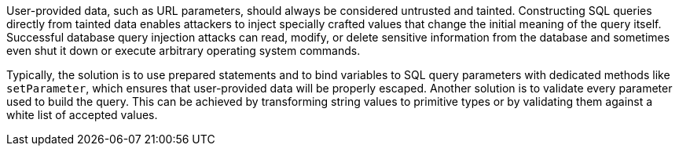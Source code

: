 User-provided data, such as URL parameters, should always be considered untrusted and tainted. Constructing SQL queries directly from tainted data enables attackers to inject specially crafted values that change the initial meaning of the query itself. Successful database query injection attacks can read, modify, or delete sensitive information from the database and sometimes even shut it down or execute arbitrary operating system commands.


Typically, the solution is to use prepared statements and to bind variables to SQL query parameters with dedicated methods like ``++setParameter++``, which ensures that user-provided data will be properly escaped. Another solution is to validate every parameter used to build the query. This can be achieved by transforming string values to primitive types or by validating them against a white list of accepted values.
